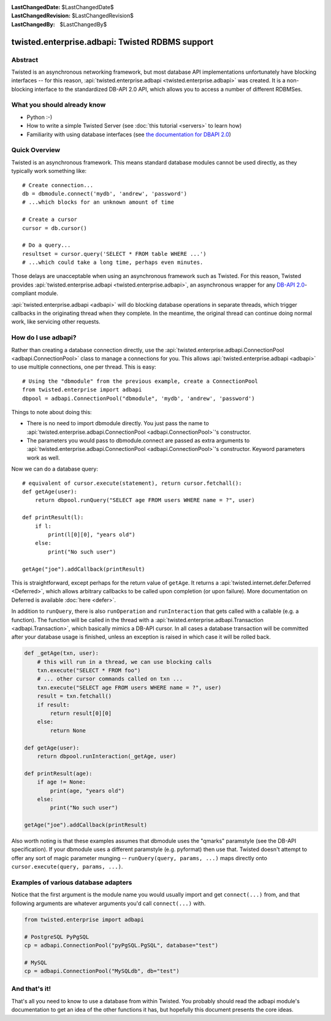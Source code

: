 
:LastChangedDate: $LastChangedDate$
:LastChangedRevision: $LastChangedRevision$
:LastChangedBy: $LastChangedBy$

twisted.enterprise.adbapi: Twisted RDBMS support
================================================

Abstract
--------

Twisted is an asynchronous networking framework, but most database API implementations unfortunately have blocking interfaces -- for this reason, :api:`twisted.enterprise.adbapi <twisted.enterprise.adbapi>` was created.
It is a non-blocking interface to the standardized DB-API 2.0 API, which allows you to access a number of different RDBMSes.


What you should already know
----------------------------

- Python :-)
- How to write a simple Twisted Server (see :doc:`this tutorial <servers>` to learn how)
- Familiarity with using database interfaces (see `the documentation for DBAPI 2.0 <http://www.python.org/dev/peps/pep-0249/>`_)


Quick Overview
--------------

Twisted is an asynchronous framework.
This means standard database modules cannot be used directly, as they typically work something like::

    # Create connection...
    db = dbmodule.connect('mydb', 'andrew', 'password')
    # ...which blocks for an unknown amount of time

    # Create a cursor
    cursor = db.cursor()

    # Do a query...
    resultset = cursor.query('SELECT * FROM table WHERE ...')
    # ...which could take a long time, perhaps even minutes.

Those delays are unacceptable when using an asynchronous framework such as Twisted.
For this reason, Twisted provides :api:`twisted.enterprise.adbapi <twisted.enterprise.adbapi>`, an asynchronous wrapper for any `DB-API 2.0 <http://www.python.org/dev/peps/pep-0249/>`_-compliant module.

:api:`twisted.enterprise.adbapi <adbapi>` will do blocking database operations in separate threads, which trigger callbacks in the originating thread when they complete.
In the meantime, the original thread can continue doing normal work, like servicing other requests.


How do I use adbapi?
--------------------

Rather than creating a database connection directly, use the :api:`twisted.enterprise.adbapi.ConnectionPool <adbapi.ConnectionPool>` class to manage a connections for you.
This allows :api:`twisted.enterprise.adbapi <adbapi>` to use multiple connections, one per thread. This is easy::

    # Using the "dbmodule" from the previous example, create a ConnectionPool
    from twisted.enterprise import adbapi
    dbpool = adbapi.ConnectionPool("dbmodule", 'mydb', 'andrew', 'password')

Things to note about doing this:

- There is no need to import dbmodule directly.
  You just pass the name to :api:`twisted.enterprise.adbapi.ConnectionPool <adbapi.ConnectionPool>`'s constructor.
- The parameters you would pass to dbmodule.connect are passed as extra arguments to :api:`twisted.enterprise.adbapi.ConnectionPool <adbapi.ConnectionPool>`'s constructor.
  Keyword parameters work as well.

Now we can do a database query::

    # equivalent of cursor.execute(statement), return cursor.fetchall():
    def getAge(user):
        return dbpool.runQuery("SELECT age FROM users WHERE name = ?", user)

    def printResult(l):
        if l:
            print(l[0][0], "years old")
        else:
            print("No such user")

    getAge("joe").addCallback(printResult)

This is straightforward, except perhaps for the return value of ``getAge``.
It returns a :api:`twisted.internet.defer.Deferred <Deferred>`, which allows arbitrary callbacks to be called upon completion (or upon failure).
More documentation on Deferred is available :doc:`here <defer>`.


In addition to ``runQuery``, there is also ``runOperation`` and ``runInteraction`` that gets called with a callable (e.g. a function).
The function will be called in the thread with a :api:`twisted.enterprise.adbapi.Transaction <adbapi.Transaction>`, which basically mimics a DB-API cursor.
In all cases a database transaction will be committed after your database usage is finished, unless an exception is raised in which case it will be rolled back.

.. code-block:: python

    def _getAge(txn, user):
        # this will run in a thread, we can use blocking calls
        txn.execute("SELECT * FROM foo")
        # ... other cursor commands called on txn ...
        txn.execute("SELECT age FROM users WHERE name = ?", user)
        result = txn.fetchall()
        if result:
            return result[0][0]
        else:
            return None

    def getAge(user):
        return dbpool.runInteraction(_getAge, user)

    def printResult(age):
        if age != None:
            print(age, "years old")
        else:
            print("No such user")

    getAge("joe").addCallback(printResult)

Also worth noting is that these examples assumes that dbmodule uses the "qmarks" paramstyle (see the DB-API specification).
If your dbmodule uses a different paramstyle (e.g. pyformat) then use that.
Twisted doesn't attempt to offer any sort of magic parameter munging -- ``runQuery(query, params, ...)`` maps directly onto ``cursor.execute(query, params, ...)``.


Examples of various database adapters
-------------------------------------

Notice that the first argument is the module name you would usually import and get ``connect(...)`` from, and that following arguments are whatever arguments you'd call ``connect(...)`` with.

.. code-block:: python

    from twisted.enterprise import adbapi

    # PostgreSQL PyPgSQL
    cp = adbapi.ConnectionPool("pyPgSQL.PgSQL", database="test")

    # MySQL
    cp = adbapi.ConnectionPool("MySQLdb", db="test")


And that's it!
--------------

That's all you need to know to use a database from within Twisted.
You probably should read the adbapi module's documentation to get an idea of the other functions it has, but hopefully this document presents the core ideas.
